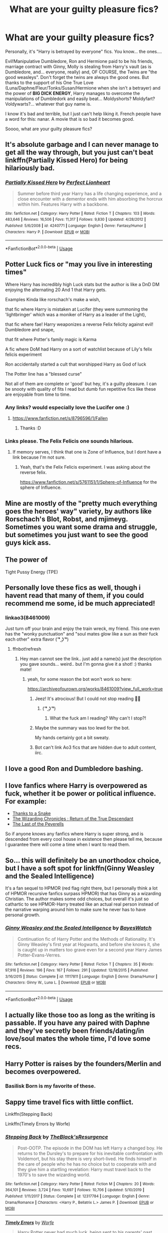 #+TITLE: What are your guilty pleasure fics?

* What are your guilty pleasure fics?
:PROPERTIES:
:Author: KonoCrowleyDa
:Score: 28
:DateUnix: 1593740503.0
:DateShort: 2020-Jul-03
:FlairText: Discussion
:END:
Personally, it's "Harry is betrayed by everyone" fics. You know... the ones....

Evil!Manipulative Dumbledore, Ron and Hermione paid to be his friends, marriage contract with Ginny, Molly is stealing from Harry's vault (as is Dumbledore, and... everyone, really) and, OF COURSE, the Twins are "the good weasleys". Don't forget the twins are always the good ones. But thanks to the support of his One True Love (Luna/Daphne/Fleur/Tonks/Susan/Hermione when she isn't a betrayer) and the power of *BIG DICK ENERGY*, Harry manages to overcome the manipulations of Dumbledork and easily beat... Moldyshorts? Moldyfart? Voldywarts?... whatever that guy name is.

I know it's bad and terrible, but I just can't help liking it. French people have a word for this: nanar. A movie that is so bad it becomes good.

Soooo, what are your guilty pleasure fics?


** It's absolute garbage and I can never manage to get all the way through, but you just can't beat linkffn(Partially Kissed Hero) for being hilariously bad.
:PROPERTIES:
:Author: The_Truthkeeper
:Score: 11
:DateUnix: 1593745436.0
:DateShort: 2020-Jul-03
:END:

*** [[https://www.fanfiction.net/s/4240771/1/][*/Partially Kissed Hero/*]] by [[https://www.fanfiction.net/u/1318171/Perfect-Lionheart][/Perfect Lionheart/]]

#+begin_quote
  Summer before third year Harry has a life changing experience, and a close encounter with a dementor ends with him absorbing the horcrux within him. Features Harry with a backbone.
#+end_quote

^{/Site/:} ^{fanfiction.net} ^{*|*} ^{/Category/:} ^{Harry} ^{Potter} ^{*|*} ^{/Rated/:} ^{Fiction} ^{T} ^{*|*} ^{/Chapters/:} ^{103} ^{*|*} ^{/Words/:} ^{483,646} ^{*|*} ^{/Reviews/:} ^{16,506} ^{*|*} ^{/Favs/:} ^{11,317} ^{*|*} ^{/Follows/:} ^{9,830} ^{*|*} ^{/Updated/:} ^{4/28/2012} ^{*|*} ^{/Published/:} ^{5/6/2008} ^{*|*} ^{/id/:} ^{4240771} ^{*|*} ^{/Language/:} ^{English} ^{*|*} ^{/Genre/:} ^{Fantasy/Humor} ^{*|*} ^{/Characters/:} ^{Harry} ^{P.} ^{*|*} ^{/Download/:} ^{[[http://www.ff2ebook.com/old/ffn-bot/index.php?id=4240771&source=ff&filetype=epub][EPUB]]} ^{or} ^{[[http://www.ff2ebook.com/old/ffn-bot/index.php?id=4240771&source=ff&filetype=mobi][MOBI]]}

--------------

*FanfictionBot*^{2.0.0-beta} | [[https://github.com/tusing/reddit-ffn-bot/wiki/Usage][Usage]]
:PROPERTIES:
:Author: FanfictionBot
:Score: 2
:DateUnix: 1593745443.0
:DateShort: 2020-Jul-03
:END:


** Potter Luck fics or "may you live in interesting times"

Where Harry has incredibly high Luck stats but the author is like a DnD DM enjoying the alternating 20 And 1 that Harry gets.

Examples Kinda like rorschach's make a wish,

that fic where Harry is mistaken at Lucifer (they were summoning the 'lightbringer' which was a moniker of Harry as a leader of the Light),

that fic where fae! Harry weaponizes a reverse Felix felicity against evil! Dumbledore and snape,

that fit where Potter's family magic is Karma

A fic where DoM had Harry on a sort of watchlist because of Lily's felix felicis experiment

Ron accidentally started a cult that worshipped Harry as God of luck

The Potter line has a "blessed curse"

Not all of them are complete or 'good' but hey, it's a guilty pleasure. I can be snooty with quality of fits I read but dumb fun repetitive fics like these are enjoyable from time to time.
:PROPERTIES:
:Author: Rift-Warden
:Score: 7
:DateUnix: 1593768403.0
:DateShort: 2020-Jul-03
:END:

*** Any links? would especially love the Lucifer one :)
:PROPERTIES:
:Author: MrNacho410
:Score: 5
:DateUnix: 1593788092.0
:DateShort: 2020-Jul-03
:END:

**** [[https://www.fanfiction.net/s/8796596/1/Fallen]]
:PROPERTIES:
:Author: kalespr
:Score: 2
:DateUnix: 1593839695.0
:DateShort: 2020-Jul-04
:END:

***** Thanks :D
:PROPERTIES:
:Author: MrNacho410
:Score: 1
:DateUnix: 1593859926.0
:DateShort: 2020-Jul-04
:END:


*** Links please. The Felix Felicis one sounds hilarious.
:PROPERTIES:
:Author: Nyanmaru_San
:Score: 2
:DateUnix: 1593815982.0
:DateShort: 2020-Jul-04
:END:

**** If memory serves, I think that one is Zone of Influence, but I dont have a link because I'm not sure.
:PROPERTIES:
:Author: Solo_is_my_copliot
:Score: 3
:DateUnix: 1593823975.0
:DateShort: 2020-Jul-04
:END:

***** Yeah, that's the Felix Felicis experiment. I was asking about the reverse felix.

[[https://www.fanfiction.net/s/5761151/1/Sphere-of-Influence]] for the sphere of Influence.
:PROPERTIES:
:Author: Nyanmaru_San
:Score: 3
:DateUnix: 1593831329.0
:DateShort: 2020-Jul-04
:END:


** Mine are mostly of the "pretty much everything goes the heroes' way" variety, by authors like Rorschach's Blot, Robst, and mjimeyg. Sometimes you want some drama and struggle, but sometimes you just want to see the good guys kick ass.
:PROPERTIES:
:Author: WhosThisGeek
:Score: 7
:DateUnix: 1593783742.0
:DateShort: 2020-Jul-03
:END:


** The power of

Tight Pussy Energy (TPE)
:PROPERTIES:
:Author: RealityLivesNow
:Score: 6
:DateUnix: 1593778774.0
:DateShort: 2020-Jul-03
:END:


** Personally love these fics as well, though i havent read that many of them, if you could recommend me some, id be much appreciated!
:PROPERTIES:
:Author: BlueGeiss
:Score: 5
:DateUnix: 1593740711.0
:DateShort: 2020-Jul-03
:END:

*** linkao3(8461009)

Just turn off your brain and enjoy the train wreck, my friend. This one even has the "wonky punctuation" and "soul mates glow like a sun as their fuck each other" extra flavor ( ͡° ͜ʖ ͡°)
:PROPERTIES:
:Author: KonoCrowleyDa
:Score: 9
:DateUnix: 1593741672.0
:DateShort: 2020-Jul-03
:END:

**** ffnbot!refresh
:PROPERTIES:
:Author: KonoCrowleyDa
:Score: 2
:DateUnix: 1593742410.0
:DateShort: 2020-Jul-03
:END:

***** Hey man cannot see the link.. just add a name(s) just the description you gave sounds... weird.. but I'm gonna give it a shot! :) thanks mate!
:PROPERTIES:
:Author: skanda13
:Score: 2
:DateUnix: 1593763450.0
:DateShort: 2020-Jul-03
:END:

****** yeah, for some reason the bot won't work so here:

[[https://archiveofourown.org/works/8461009?view_full_work=true]]
:PROPERTIES:
:Author: KonoCrowleyDa
:Score: 2
:DateUnix: 1593765343.0
:DateShort: 2020-Jul-03
:END:

******* Jeez! It's atrocious! But I could not stop reading 🤣🤣
:PROPERTIES:
:Author: skanda13
:Score: 3
:DateUnix: 1593782572.0
:DateShort: 2020-Jul-03
:END:

******** ( ͡° ͜ʖ ͡°)
:PROPERTIES:
:Author: KonoCrowleyDa
:Score: 1
:DateUnix: 1593786110.0
:DateShort: 2020-Jul-03
:END:

********* What the fuck am I reading? Why can't I stop?!
:PROPERTIES:
:Author: nuvan
:Score: 1
:DateUnix: 1593796383.0
:DateShort: 2020-Jul-03
:END:


******* Maybe the summary was too lewd for the bot.

My hands certainly got a bit sweaty.
:PROPERTIES:
:Author: spliffay666
:Score: 1
:DateUnix: 1593774112.0
:DateShort: 2020-Jul-03
:END:


******* Bot can't link Ao3 fics that are hidden due to adult content, iirc.
:PROPERTIES:
:Author: Sporkalork
:Score: 1
:DateUnix: 1593781159.0
:DateShort: 2020-Jul-03
:END:


** I love a good Ron and Dumbledore bashing.
:PROPERTIES:
:Author: explosion_of_glitter
:Score: 4
:DateUnix: 1593742055.0
:DateShort: 2020-Jul-03
:END:


** I love fanfics where Harry is overpowered as fuck, whether it be power or political influence. For example:

- [[https://www.fanfiction.net/s/6926581/1/Thanks-to-a-Snake][Thanks to a Snake]]
- [[https://www.fanfiction.net/s/12228434/1/The-Wizarding-Chronicles-Return-of-the-True-Descendant][The Wizarding Chronicles : Return of the True Descendant]]
- [[https://www.fanfiction.net/s/12305808/1/The-Last-of-the-Peverells][The Last of the Peverells]]

So if anyone knows any fanfics where Harry is super strong, and is descended from every cool house in existence then please tell me, because I guarantee there will come a time when I want to read them.
:PROPERTIES:
:Author: EloImFizzy
:Score: 4
:DateUnix: 1593744420.0
:DateShort: 2020-Jul-03
:END:


** So... this will definitely be an unorthodox choice, but I have a soft spot for linkffn(Ginny Weasley and the Sealed Intelligence)

It's a fan sequel to HPMOR (red flag right there, but I personally think a lot of HPMOR recursive fanfics surpass HPMOR) that has Ginny as a wizarding Christian. The author makes some odd choices, but overall it's just so cathartic to see HPMOR-Harry treated like an actual real person instead of the narrative warping around him to make sure he never has to have personal growth.
:PROPERTIES:
:Author: kenneth1221
:Score: 4
:DateUnix: 1593750740.0
:DateShort: 2020-Jul-03
:END:

*** [[https://www.fanfiction.net/s/11117811/1/][*/Ginny Weasley and the Sealed Intelligence/*]] by [[https://www.fanfiction.net/u/6611331/BayesWatch][/BayesWatch/]]

#+begin_quote
  Continuation fic of Harry Potter and the Methods of Rationality. It's Ginny Weasley's first year at Hogwarts, and before she knows it, she is caught up in matters too grave even for a second year Harry James Potter-Evans-Verres.
#+end_quote

^{/Site/:} ^{fanfiction.net} ^{*|*} ^{/Category/:} ^{Harry} ^{Potter} ^{*|*} ^{/Rated/:} ^{Fiction} ^{T} ^{*|*} ^{/Chapters/:} ^{35} ^{*|*} ^{/Words/:} ^{97,916} ^{*|*} ^{/Reviews/:} ^{196} ^{*|*} ^{/Favs/:} ^{167} ^{*|*} ^{/Follows/:} ^{291} ^{*|*} ^{/Updated/:} ^{12/18/2015} ^{*|*} ^{/Published/:} ^{3/16/2015} ^{*|*} ^{/Status/:} ^{Complete} ^{*|*} ^{/id/:} ^{11117811} ^{*|*} ^{/Language/:} ^{English} ^{*|*} ^{/Genre/:} ^{Drama/Humor} ^{*|*} ^{/Characters/:} ^{Ginny} ^{W.,} ^{Luna} ^{L.} ^{*|*} ^{/Download/:} ^{[[http://www.ff2ebook.com/old/ffn-bot/index.php?id=11117811&source=ff&filetype=epub][EPUB]]} ^{or} ^{[[http://www.ff2ebook.com/old/ffn-bot/index.php?id=11117811&source=ff&filetype=mobi][MOBI]]}

--------------

*FanfictionBot*^{2.0.0-beta} | [[https://github.com/tusing/reddit-ffn-bot/wiki/Usage][Usage]]
:PROPERTIES:
:Author: FanfictionBot
:Score: 1
:DateUnix: 1593750767.0
:DateShort: 2020-Jul-03
:END:


** I actually like those too as long as the writing is passable. If you have any paired with Daphne and they've secretly been friends/dating/in love/soul mates the whole time, I'd love some recs.
:PROPERTIES:
:Author: maxxie10
:Score: 5
:DateUnix: 1593752476.0
:DateShort: 2020-Jul-03
:END:


** Harry Potter is raises by the founders/Merlin and becomes overpowered.
:PROPERTIES:
:Author: noddle555
:Score: 3
:DateUnix: 1593807141.0
:DateShort: 2020-Jul-04
:END:

*** Basilisk Born is my favorite of these.
:PROPERTIES:
:Author: Solo_is_my_copliot
:Score: 4
:DateUnix: 1593824197.0
:DateShort: 2020-Jul-04
:END:


** Sappy time travel fics with little conflict.

Linkffn(Stepping Back)

Linkffn(Timely Errors by Worfe)
:PROPERTIES:
:Author: blandge
:Score: 3
:DateUnix: 1593757002.0
:DateShort: 2020-Jul-03
:END:

*** [[https://www.fanfiction.net/s/12317784/1/][*/Stepping Back/*]] by [[https://www.fanfiction.net/u/8024050/TheBlack-sResurgence][/TheBlack'sResurgence/]]

#+begin_quote
  Post-OOTP. The episode in the DOM has left Harry a changed boy. He returns to the Dursley's to prepare for his inevitable confrontation with Voldemort, but his stay there is very short-lived. He finds himself in the care of people who he has no choice but to cooperate with and they give him a startling revelation: Harry must travel back to the 1970's to save the wizarding world.
#+end_quote

^{/Site/:} ^{fanfiction.net} ^{*|*} ^{/Category/:} ^{Harry} ^{Potter} ^{*|*} ^{/Rated/:} ^{Fiction} ^{M} ^{*|*} ^{/Chapters/:} ^{20} ^{*|*} ^{/Words/:} ^{364,101} ^{*|*} ^{/Reviews/:} ^{3,724} ^{*|*} ^{/Favs/:} ^{10,697} ^{*|*} ^{/Follows/:} ^{10,706} ^{*|*} ^{/Updated/:} ^{5/10/2019} ^{*|*} ^{/Published/:} ^{1/11/2017} ^{*|*} ^{/Status/:} ^{Complete} ^{*|*} ^{/id/:} ^{12317784} ^{*|*} ^{/Language/:} ^{English} ^{*|*} ^{/Genre/:} ^{Drama/Romance} ^{*|*} ^{/Characters/:} ^{<Harry} ^{P.,} ^{Bellatrix} ^{L.>} ^{James} ^{P.} ^{*|*} ^{/Download/:} ^{[[http://www.ff2ebook.com/old/ffn-bot/index.php?id=12317784&source=ff&filetype=epub][EPUB]]} ^{or} ^{[[http://www.ff2ebook.com/old/ffn-bot/index.php?id=12317784&source=ff&filetype=mobi][MOBI]]}

--------------

[[https://www.fanfiction.net/s/4198643/1/][*/Timely Errors/*]] by [[https://www.fanfiction.net/u/1342427/Worfe][/Worfe/]]

#+begin_quote
  Harry Potter never had much luck, being sent to his parents' past should have been expected. 'Complete' Time travel fic.
#+end_quote

^{/Site/:} ^{fanfiction.net} ^{*|*} ^{/Category/:} ^{Harry} ^{Potter} ^{*|*} ^{/Rated/:} ^{Fiction} ^{T} ^{*|*} ^{/Chapters/:} ^{13} ^{*|*} ^{/Words/:} ^{130,020} ^{*|*} ^{/Reviews/:} ^{2,272} ^{*|*} ^{/Favs/:} ^{10,891} ^{*|*} ^{/Follows/:} ^{3,242} ^{*|*} ^{/Updated/:} ^{7/7/2009} ^{*|*} ^{/Published/:} ^{4/15/2008} ^{*|*} ^{/Status/:} ^{Complete} ^{*|*} ^{/id/:} ^{4198643} ^{*|*} ^{/Language/:} ^{English} ^{*|*} ^{/Genre/:} ^{Supernatural} ^{*|*} ^{/Characters/:} ^{Harry} ^{P.,} ^{James} ^{P.} ^{*|*} ^{/Download/:} ^{[[http://www.ff2ebook.com/old/ffn-bot/index.php?id=4198643&source=ff&filetype=epub][EPUB]]} ^{or} ^{[[http://www.ff2ebook.com/old/ffn-bot/index.php?id=4198643&source=ff&filetype=mobi][MOBI]]}

--------------

*FanfictionBot*^{2.0.0-beta} | [[https://github.com/tusing/reddit-ffn-bot/wiki/Usage][Usage]]
:PROPERTIES:
:Author: FanfictionBot
:Score: 1
:DateUnix: 1593757021.0
:DateShort: 2020-Jul-03
:END:


** At the moment, I'm reading /Harry Potter and the Daft Morons/. Sure, Harry is an asshole in it, but most of the time, it's directed at people who earned his ire within the story.
:PROPERTIES:
:Author: Vercalos
:Score: 3
:DateUnix: 1593743179.0
:DateShort: 2020-Jul-03
:END:


** This genre was my guilty pleasure until I got absolutely sick of them and now I revulse at the mention. My current guilty pleasure aretime travel fics to before canon or Marauder eras, and 8th Year Slash Romance fics
:PROPERTIES:
:Author: Brilliant_Sea
:Score: 2
:DateUnix: 1593783215.0
:DateShort: 2020-Jul-03
:END:


** I love fics where Harry gets sent to Azkaban for trumped up Ministry reasons (or Dumbledore reasons). It doesn't have to be crack, because we saw two people (Sirius and Hagrid) sent there without a trial, so sending Harry there for Quirrell, dragon smuggling, Cedric's death, sedition (during 5th year), etc is no big stretch, though it sometimes is.

​

(And now I realise I haven't indulged in a while, so going to go look for some... lol)
:PROPERTIES:
:Author: Chelonie4
:Score: 2
:DateUnix: 1593793900.0
:DateShort: 2020-Jul-03
:END:

*** [[https://www.fanfiction.net/s/13020316/1/][The People You Trust]]

That fic right there is hands down the best Azkaban fic I've come across. The reason Harry ends up there in the first place makes total sense within the story's narrative, and for that matter in the HP universe. Cheers
:PROPERTIES:
:Author: Erebus1999
:Score: 1
:DateUnix: 1593813656.0
:DateShort: 2020-Jul-04
:END:


** Severus Snape is a wonderful father figure to horribly abused little Harry.

Like lastcrazyhorn: Freaks Aren't Allowed [[https://archiveofourown.org/works/197640/chapters/291802]]
:PROPERTIES:
:Author: rosemarjoram
:Score: 2
:DateUnix: 1593798597.0
:DateShort: 2020-Jul-03
:END:

*** To Shape and Change
:PROPERTIES:
:Author: Solo_is_my_copliot
:Score: 2
:DateUnix: 1593824079.0
:DateShort: 2020-Jul-04
:END:


** In no particular order.

- Pure romance, marriage contract fic with some fluff

- "Betrayal" or rather neglect fics where Harry gets fed up and leaves UK(my favorite place is to France) and Voldemort to be dealt with by everyone else.

-Fics, where Harry is a powerful non-human my favorite ones, was the one from Hell Eyes and the Dragon Hybrid from that fic where a combination of Basilisk Venom, Phonenix Tears, and Dragon Bone slowly transformed him into a Dragon Knight.
:PROPERTIES:
:Author: Kellar21
:Score: 2
:DateUnix: 1593804469.0
:DateShort: 2020-Jul-03
:END:


** Suicidal harry or just fics of people reacting to Harrys dead body in DH
:PROPERTIES:
:Author: HELLOOOOOOooooot
:Score: 2
:DateUnix: 1593808538.0
:DateShort: 2020-Jul-04
:END:


** linkffn(New Blood by artemisgirl): Featuring an unabashedly OP!Slytherin!Hermione who actually does interesting things with her OPness, Slytherinness, and Hermioneness, it has an excellent update rate.

On the other hand, there's a lot of bad fanon and unwarranted divergences from the canon setting, and characters and setting elements are often arranged for the protagonist's convenience. For example, Draco wants to be friends with Hermione, but Lucius isn't---and will brutally punish Draco for it---unless they pull off some "ritual" that, loosely speaking, proves that they are equal before magic. There is also some pureblood culture weirdness around menarche.
:PROPERTIES:
:Author: turbinicarpus
:Score: 2
:DateUnix: 1593814980.0
:DateShort: 2020-Jul-04
:END:

*** [[https://www.fanfiction.net/s/13051824/1/][*/New Blood/*]] by [[https://www.fanfiction.net/u/494464/artemisgirl][/artemisgirl/]]

#+begin_quote
  Sorted into Slytherin with the whisper of prophecy around her, Hermione refuses to bow down to the blood prejudices that poison the wizarding world. Carving her own path forward, Hermione chooses to make her own destiny, not as a Muggleborn, a halfblood, or as a pureblood... but as a New Blood, and everything the mysterious term means. ((Short chapters, done scene by scene))
#+end_quote

^{/Site/:} ^{fanfiction.net} ^{*|*} ^{/Category/:} ^{Harry} ^{Potter} ^{*|*} ^{/Rated/:} ^{Fiction} ^{T} ^{*|*} ^{/Chapters/:} ^{175} ^{*|*} ^{/Words/:} ^{353,953} ^{*|*} ^{/Reviews/:} ^{17,636} ^{*|*} ^{/Favs/:} ^{4,233} ^{*|*} ^{/Follows/:} ^{5,704} ^{*|*} ^{/Updated/:} ^{6/12} ^{*|*} ^{/Published/:} ^{8/31/2018} ^{*|*} ^{/id/:} ^{13051824} ^{*|*} ^{/Language/:} ^{English} ^{*|*} ^{/Genre/:} ^{Adventure/Romance} ^{*|*} ^{/Characters/:} ^{Harry} ^{P.,} ^{Hermione} ^{G.,} ^{Draco} ^{M.,} ^{Blaise} ^{Z.} ^{*|*} ^{/Download/:} ^{[[http://www.ff2ebook.com/old/ffn-bot/index.php?id=13051824&source=ff&filetype=epub][EPUB]]} ^{or} ^{[[http://www.ff2ebook.com/old/ffn-bot/index.php?id=13051824&source=ff&filetype=mobi][MOBI]]}

--------------

*FanfictionBot*^{2.0.0-beta} | [[https://github.com/tusing/reddit-ffn-bot/wiki/Usage][Usage]]
:PROPERTIES:
:Author: FanfictionBot
:Score: 1
:DateUnix: 1593815001.0
:DateShort: 2020-Jul-04
:END:


** [[https://m.fanfiction.net/s/10916587/1/A-Lion-and-His-Cub]]

It's pretty angsty starting out and there are a couple of eyerolls to be had but it's pretty cute. Definitely a story I like to re-read whenever I wanna relax with something nice.
:PROPERTIES:
:Author: LarryTheLazyAss
:Score: 1
:DateUnix: 1593759383.0
:DateShort: 2020-Jul-03
:END:


** I have two that I reread from time to time and hate myself for doing so.

1) linkffn(Harry Potter and the Marriage Contracts by Clell65619). It's so ridiculously over the top that it's compelling. Some scenes are genuinely laugh-out-loud bad but I keep coming back to it.

2) linkffn(A Different Halloween by RobSt). Robst gets a lot of grief and much of it is deserved, but his real trouble is that he can't write conflict. Anything that might look like an obstacle is flicked contemptuously aside before it can mildly inconvenience Harry. In this story he doesn't even pretend. It's basically a feelgood story and sometimes that's just what I feel like reading.
:PROPERTIES:
:Author: rpeh
:Score: 1
:DateUnix: 1593761694.0
:DateShort: 2020-Jul-03
:END:

*** [[https://www.fanfiction.net/s/4079609/1/][*/Harry Potter and the Marriage Contracts/*]] by [[https://www.fanfiction.net/u/1298529/Clell65619][/Clell65619/]]

#+begin_quote
  The War is Over, Harry has won. But at what cost? At odds with Dumbledore, estranged from the Weasleys, betrayed by Lupin, Harry tries to carry on for his 7th year. Harry/Daphne. There will be Humor, there will be Romance, also Drama and Angst.
#+end_quote

^{/Site/:} ^{fanfiction.net} ^{*|*} ^{/Category/:} ^{Harry} ^{Potter} ^{*|*} ^{/Rated/:} ^{Fiction} ^{M} ^{*|*} ^{/Chapters/:} ^{14} ^{*|*} ^{/Words/:} ^{73,198} ^{*|*} ^{/Reviews/:} ^{2,266} ^{*|*} ^{/Favs/:} ^{7,904} ^{*|*} ^{/Follows/:} ^{3,272} ^{*|*} ^{/Updated/:} ^{10/24/2008} ^{*|*} ^{/Published/:} ^{2/17/2008} ^{*|*} ^{/Status/:} ^{Complete} ^{*|*} ^{/id/:} ^{4079609} ^{*|*} ^{/Language/:} ^{English} ^{*|*} ^{/Genre/:} ^{Drama/Angst} ^{*|*} ^{/Characters/:} ^{Harry} ^{P.,} ^{Daphne} ^{G.} ^{*|*} ^{/Download/:} ^{[[http://www.ff2ebook.com/old/ffn-bot/index.php?id=4079609&source=ff&filetype=epub][EPUB]]} ^{or} ^{[[http://www.ff2ebook.com/old/ffn-bot/index.php?id=4079609&source=ff&filetype=mobi][MOBI]]}

--------------

[[https://www.fanfiction.net/s/6439871/1/][*/A Different Halloween/*]] by [[https://www.fanfiction.net/u/1451358/RobSt][/RobSt/]]

#+begin_quote
  Could a chance meeting change history? What would a different Halloween in 1981 mean for wizarding Britain?
#+end_quote

^{/Site/:} ^{fanfiction.net} ^{*|*} ^{/Category/:} ^{Harry} ^{Potter} ^{*|*} ^{/Rated/:} ^{Fiction} ^{T} ^{*|*} ^{/Chapters/:} ^{20} ^{*|*} ^{/Words/:} ^{124,549} ^{*|*} ^{/Reviews/:} ^{4,553} ^{*|*} ^{/Favs/:} ^{10,167} ^{*|*} ^{/Follows/:} ^{5,262} ^{*|*} ^{/Updated/:} ^{5/26/2012} ^{*|*} ^{/Published/:} ^{10/31/2010} ^{*|*} ^{/Status/:} ^{Complete} ^{*|*} ^{/id/:} ^{6439871} ^{*|*} ^{/Language/:} ^{English} ^{*|*} ^{/Characters/:} ^{<Harry} ^{P.,} ^{Hermione} ^{G.>} ^{*|*} ^{/Download/:} ^{[[http://www.ff2ebook.com/old/ffn-bot/index.php?id=6439871&source=ff&filetype=epub][EPUB]]} ^{or} ^{[[http://www.ff2ebook.com/old/ffn-bot/index.php?id=6439871&source=ff&filetype=mobi][MOBI]]}

--------------

*FanfictionBot*^{2.0.0-beta} | [[https://github.com/tusing/reddit-ffn-bot/wiki/Usage][Usage]]
:PROPERTIES:
:Author: FanfictionBot
:Score: 1
:DateUnix: 1593761722.0
:DateShort: 2020-Jul-03
:END:


** These are mine as well, same with character bashing, mainly because i find them hilarious
:PROPERTIES:
:Author: flingerdinger
:Score: 1
:DateUnix: 1593772566.0
:DateShort: 2020-Jul-03
:END:


** The 'Willow Prank' fics. Those where Sirius tells Snape how to get past the Whomping Willow, is ostracized by his friends and falls into depression.

Soul bond fics.

OP/Indy/Lord/etc!Harry.

Fics with excessive angst.
:PROPERTIES:
:Author: numb-inside_
:Score: 1
:DateUnix: 1593800121.0
:DateShort: 2020-Jul-03
:END:


** Mine used to be those, until I got tired of how bad so many are. I mean... when I was an angry teenager these were gold, but by this point I can't enjoy it anymore, it's all a bit much. I now much more enjoy the milder version of this type of bashing that are still bashing, but not quite so extreme. (You know... where not all of the things you mentioned are present at once, just some.) On occasion I'll still read them but I don't get much out of it anymore.

My favourite is the "Sirius fixes everything" variant, if there's lots of Sirius & Harry paternal relationship type fluff (just to be clear, completely platonic, not remotely sexual - not bashing the ship but for this type of story I'm super not into it), I'll forgive the story A LOT with regards to quality/OOCness.
:PROPERTIES:
:Author: heelalee
:Score: 1
:DateUnix: 1593812354.0
:DateShort: 2020-Jul-04
:END:


** Bashing fics. I can only take so many "I have to kill the Voldemort because he killed my parents" and "Death Eaters are bad" fics before it gets... boring? Stale? one of those. Anywho, I like the alternative interpretations of characters. They are fun once in a while. If they are funny.
:PROPERTIES:
:Author: Nyanmaru_San
:Score: 1
:DateUnix: 1593816177.0
:DateShort: 2020-Jul-04
:END:


** Amortentia fics, particularly when Amortentia helps the couple realize they're in love with each other. Ugh, accidentally blurting out that it smells like the one they like to the whole class, or it not taking effect because they're already in love with the target.
:PROPERTIES:
:Author: The_Lonely_Raven
:Score: 1
:DateUnix: 1593862384.0
:DateShort: 2020-Jul-04
:END:
